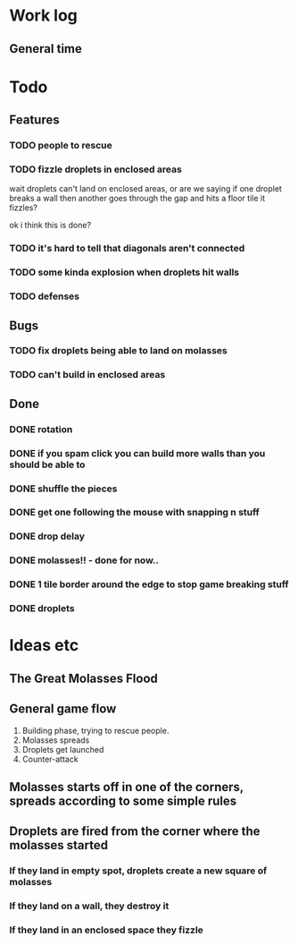 * Work log
** General time
   :LOGBOOK:
   CLOCK: [2018-01-08 Mon 22:10]
   CLOCK: [2018-01-08 Mon 19:20]--[2018-01-08 Mon 21:03] =>  1:43
   CLOCK: [2018-01-08 Mon 18:35]--[2018-01-08 Mon 18:54] =>  0:19
   CLOCK: [2018-01-07 Sun 19:36]--[2018-01-07 Sun 20:35] =>  0:59
   CLOCK: [2018-01-07 Sun 16:52]--[2018-01-07 Sun 19:00] =>  2:08
   CLOCK: [2018-01-07 Sun 14:06]--[2018-01-07 Sun 14:56] =>  0:50
   CLOCK: [2018-01-05 Fri 20:12]--[2018-01-06 Sat 01:12] =>  5:00
   :END:


* Todo
** Features
*** TODO people to rescue
*** TODO fizzle droplets in enclosed areas
    wait droplets can't land on enclosed areas, or are we saying if
    one droplet breaks a wall then another goes through the gap and
    hits a floor tile it fizzles?
    
    ok i think this is done?
*** TODO it's hard to tell that diagonals aren't connected
*** TODO some kinda explosion when droplets hit walls
*** TODO defenses
** Bugs
*** TODO fix droplets being able to land on molasses
*** TODO can't build in enclosed areas
** Done
*** DONE rotation
*** DONE if you spam click you can build more walls than you should be able to
*** DONE shuffle the pieces
*** DONE get one following the mouse with snapping n stuff
*** DONE drop delay
*** DONE molasses!! - done for now..
*** DONE 1 tile border around the edge to stop game breaking stuff
*** DONE droplets

* Ideas etc
** The Great Molasses Flood
** General game flow
   1. Building phase, trying to rescue people.
   2. Molasses spreads
   3. Droplets get launched
   4. Counter-attack
** Molasses starts off in one of the corners, spreads according to some simple rules
** Droplets are fired from the corner where the molasses started
*** If they land in empty spot, droplets create a new square of molasses
*** If they land on a wall, they destroy it
*** If they land in an enclosed space they fizzle
